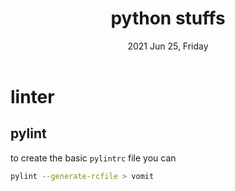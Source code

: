 #+TITLE: python stuffs
#+DATE: 2021 Jun 25, Friday


* linter
** pylint

   to create the basic =pylintrc= file you can

   #+HEADER: :exports both :eval no-export
   #+BEGIN_SRC sh :results output
     pylint --generate-rcfile > vomit
   #+END_SRC

